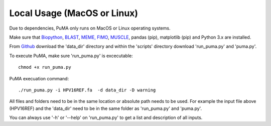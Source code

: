 ############################
Local Usage (MacOS or Linux)
############################

Due to dependencies, PuMA only runs on MacOS or Linux operating systems.

Make sure that `Biopython <https://biopython.org>`_, `BLAST <https://blast.ncbi.nlm.nih.gov/    Blast.cgi?PAGE_TYPE=BlastDocs>`_, `MEME, FIMO <https://meme-suite.org/>`_, `MUSCLE <https://www.drive5.com/muscle>`_, pandas (pip),  matplotlib (pip) and Python 3.x are installed.

From `Github <https://github.com/KVD-lab/puma>`_ download the 'data_dir' directory and within the 'scripts' directory download 'run_puma.py' and 'puma.py'.

To execute PuMA, make sure 'run_puma.py' is excecutable:
::

    chmod +x run_puma.py

PuMA execuation command:
::
    
	./run_puma.py -i HPV16REF.fa  -d data_dir -D warning

All files and folders need to be in the same location or absolute path needs to be used. For example the input file above (HPV16REF) and the 'data_dir' need to be in the same folder as 'run_puma.py' and 'puma.py'. 



You can always use '-h' or '--help' on 'run_puma.py' to get a list and description of all inputs. 
